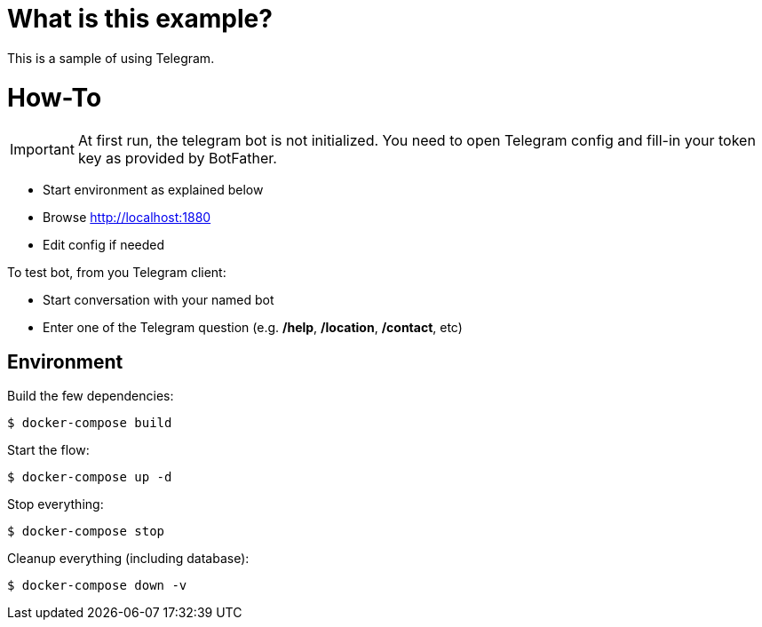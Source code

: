 # What is this example?

This is a sample of using Telegram.

# How-To

IMPORTANT: At first run, the telegram bot is not initialized. You need to open Telegram config and fill-in your token key as provided by BotFather.

* Start environment as explained below
* Browse link:http://localhost:1880[]
* Edit config if needed

To test bot, from you Telegram client:

* Start conversation with your named bot
* Enter one of the Telegram question (e.g. */help*, */location*, */contact*, etc)

## Environment

Build the few dependencies:

    $ docker-compose build

Start the flow:

    $ docker-compose up -d

Stop everything:

    $ docker-compose stop

Cleanup everything (including database):

    $ docker-compose down -v



